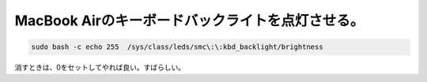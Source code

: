 ﻿MacBook Airのキーボードバックライトを点灯させる。
############################################################



.. code-block:: none

   sudo bash -c echo 255  /sys/class/leds/smc\:\:kbd_backlight/brightness


消すときは、0をセットしてやれば良い。すばらしい。



.. author:: mkouhei
.. categories:: MacBook, Debian, 
.. tags::



